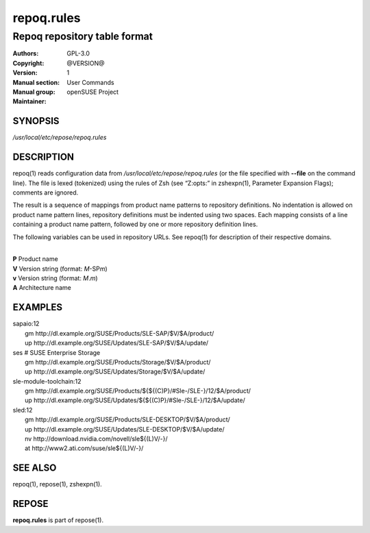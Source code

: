 .. vim: ft=rst sw=2 sts=2 et

================
 **repoq.rules**
================

-----------------------------
Repoq repository table format
-----------------------------

:Authors:
:Copyright: GPL-3.0
:Version: @VERSION@
:Manual section: 1
:Manual group: User Commands
:Maintainer: openSUSE Project

SYNOPSIS
========

*/usr/local/etc/repose/repoq.rules*

DESCRIPTION
===========

repoq(1) reads configuration data from */usr/local/etc/repose/repoq.rules* (or the file specified with **--file** on the command line). The file is lexed (tokenized) using the rules of Zsh (see “Z:opts:” in zshexpn(1), Parameter Expansion Flags); comments are ignored.

The result is a sequence of mappings from product name patterns to repository definitions. No indentation is allowed on product name pattern lines, repository definitions must be indented using two spaces. Each mapping consists of a line containing a product name pattern, followed by one or more repository definition lines.

The following variables can be used in repository URLs. See repoq(1) for description of their respective domains.

|
| **P**   Product name
| **V**   Version string (format: *M*-SP\ *m*)
| **v**   Version string (format: *M*.\ *m*)
| **A**   Architecture name

EXAMPLES
========

| sapaio\:12
|   gm http\://dl.example.org/SUSE/Products/SLE-SAP/$V/$A/product/
|   up http\://dl.example.org/SUSE/Updates/SLE-SAP/$V/$A/update/

| ses # SUSE Enterprise Storage
|   gm http\://dl.example.org/SUSE/Products/Storage/$V/$A/product/
|   up http\://dl.example.org/SUSE/Updates/Storage/$V/$A/update/

| sle-module-toolchain\:12
|   gm http\://dl.example.org/SUSE/Products/${${(C)P}/#Sle-/SLE-}/12/$A/product/
|   up http\://dl.example.org/SUSE/Updates/${${(C)P}/#Sle-/SLE-}/12/$A/update/

| sled\:12
|   gm http\://dl.example.org/SUSE/Products/SLE-DESKTOP/$V/$A/product/
|   up http\://dl.example.org/SUSE/Updates/SLE-DESKTOP/$V/$A/update/
|   nv http\://download.nvidia.com/novell/sle${(L)V/-}/
|   at http\://www2.ati.com/suse/sle${(L)V/-}/

SEE ALSO
========

repoq(1), repose(1), zshexpn(1).

REPOSE
======

**repoq.rules** is part of repose(1).
